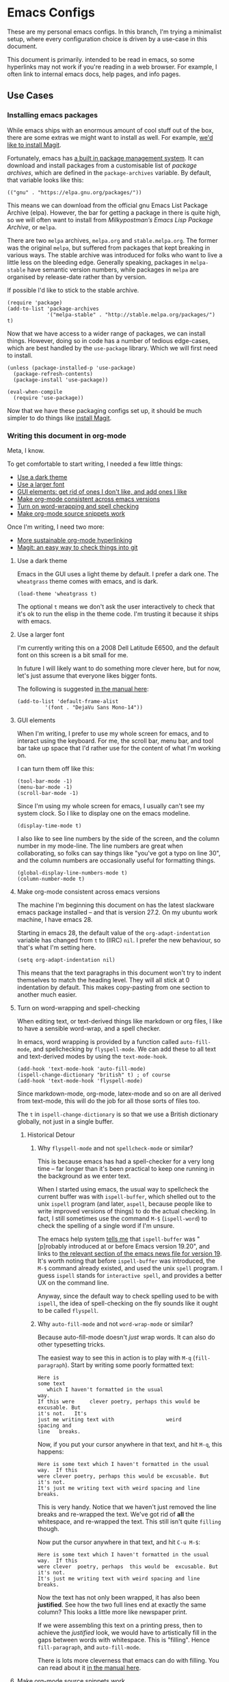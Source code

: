 * Emacs Configs

These are my personal emacs configs. In this branch, I'm trying a
minimalist setup, where every configuration choice is driven by a
use-case in this document.

This document is primarily. intended to be read in emacs, so some
hyperlinks may not work if you're reading in a web browser. For
example, I often link to internal emacs docs, help pages, and info
pages.

** Use Cases
*** Installing emacs packages
:PROPERTIES:
:ID:       52f1be7b-2b15-4b4c-84fa-ece5e2437c7b
:END:
While emacs ships with an enormous amount of cool stuff out of the
box, there are some extras we might want to install as well. For
example, [[id:0915af96-9c96-452c-aa7d-a2d2dc9b6fdd][we'd like to install Magit]].

Fortunately, emacs has [[info:emacs#Packages][a built in package management system]]. It can
download and install packages from a customisable list of /package
archives/, which are defined in the =package-archives= variable. By
default, that variable looks like this:
#+begin_src elisp :tangle no
(("gnu" . "https://elpa.gnu.org/packages/"))
#+end_src

This means we can download from the official gnu Emacs List Package
Archive (elpa). However, the bar for getting a package in there is
quite high, so we will often want to install from /Milkypostman’s
Emacs Lisp Package Archive/, or =melpa=.

There are two =melpa= archives, =melpa.org= and
=stable.melpa.org=. The former was the original =melpa=, but suffered
from packages that kept breaking in various ways. The stable archive
was introduced for folks who want to live a little less on the
bleeding edge. Generally speaking, packages in =melpa-stable= have
semantic version numbers, while packages in =melpa= are organised by
release-date rather than by version.

If possible I'd like to stick to the stable archive.

#+begin_src elisp
(require 'package)
(add-to-list 'package-archives
             '("melpa-stable" . "http://stable.melpa.org/packages/") t)
#+end_src

Now that we have access to a wider range of packages, we can install
things. However, doing so in code has a number of tedious edge-cases,
which are best handled by the =use-package= library. Which we will
first need to install.

#+begin_src elisp
  (unless (package-installed-p 'use-package)
    (package-refresh-contents)
    (package-install 'use-package))

  (eval-when-compile
    (require 'use-package))
#+end_src

Now that we have these packaging configs set up, it should be much
simpler to do things like [[id:0915af96-9c96-452c-aa7d-a2d2dc9b6fdd][install Magit]].
*** Writing this document in org-mode
Meta, I know.

To get comfortable to start writing, I needed a few little things:
- [[id:96936ca1-0ed9-44e5-8006-c74ff1673eb3][Use a dark theme]]
- [[id:3c07a0c6-e429-4213-9902-6ce6b6c6b929][Use a larger font]]
- [[id:33615063-5da3-4819-ae66-ab88c3106138][GUI elements: get rid of ones I don't like, and add ones I like]]
- [[id:25248000-52aa-498a-81af-6e1f5275b64b][Make org-mode consistent across emacs versions]]
- [[id:622185b0-8934-439a-9630-72826b55a95b][Turn on word-wrapping and spell checking]]
- [[id:0179515c-2e43-4072-8708-87035583664d][Make org-mode source snippets work]]

Once I'm writing, I need two more:
- [[id:1cc584ba-f164-4481-b4e0-fc6388e70358][More sustainable org-mode hyperlinking]]
- [[id:0915af96-9c96-452c-aa7d-a2d2dc9b6fdd][Magit: an easy way to check things into git]]

**** Use a dark theme
:PROPERTIES:
:ID:       96936ca1-0ed9-44e5-8006-c74ff1673eb3
:END:
Emacs in the GUI uses a light theme by default. I prefer a dark
one. The =wheatgrass= theme comes with emacs, and is dark.

#+begin_src elisp
(load-theme 'wheatgrass t)
#+end_src

The optional =t= means we don't ask the user interactively to check
that it's ok to run the elisp in the theme code. I'm trusting it
because it ships with emacs.

**** Use a larger font
:PROPERTIES:
:ID:       3c07a0c6-e429-4213-9902-6ce6b6c6b929
:END:
I'm currently writing this on a 2008 Dell Latitude E6500, and the
default font on this screen is a bit small for me.

In future I will likely want to do something more clever here, but for
now, let's just assume that everyone likes bigger fonts.

The following is suggested [[info:emacs#Fonts][in the manual here]]:

#+begin_src elisp
  (add-to-list 'default-frame-alist
	       '(font . "DejaVu Sans Mono-14"))
#+end_src

**** GUI elements
:PROPERTIES:
:ID:       33615063-5da3-4819-ae66-ab88c3106138
:END:
When I'm writing, I prefer to use my whole screen for emacs, and to
interact using the keyboard. For me, the scroll bar, menu bar, and
tool bar take up space that I'd rather use for the content of what I'm
working on.

I can turn them off like this:

#+begin_src elisp
  (tool-bar-mode -1)
  (menu-bar-mode -1)
  (scroll-bar-mode -1)
#+end_src

Since I'm using my whole screen for emacs, I usually can't see my
system clock. So I like to display one on the emacs modeline.

#+begin_src elisp
(display-time-mode t)
#+end_src

I also like to see line numbers by the side of the screen, and the
column number in my mode-line. The line numbers are great when
collaborating, so folks can say things like "you've got a typo on line
30", and the column numbers are occasionally useful for formatting
things.

#+begin_src elisp
  (global-display-line-numbers-mode t)
  (column-number-mode t)
#+end_src

**** Make org-mode consistent across emacs versions
:PROPERTIES:
:ID:       25248000-52aa-498a-81af-6e1f5275b64b
:END:
The machine I'm beginning this document on has the latest slackware
emacs package installed -- and that is version 27.2. On my ubuntu work
machine, I have emacs 28.

Starting in emacs 28, the default value of the =org-adapt-indentation=
variable has changed from =t= to (IIRC) =nil=. I prefer the new
behaviour, so that's what I'm setting here.

#+begin_src elisp
(setq org-adapt-indentation nil)
#+end_src

This means that the text paragraphs in this document won't try to
indent themselves to match the heading level. They will all stick at 0
indentation by default. This makes copy-pasting from one section to
another much easier.

**** Turn on word-wrapping and spell-checking
:PROPERTIES:
:ID:       622185b0-8934-439a-9630-72826b55a95b
:END:

When editing text, or text-derived things like markdown or org files,
I like to have a sensible word-wrap, and a spell checker.

In emacs, word wrapping is provided by a function called
=auto-fill-mode=, and spellchecking by =flyspell-mode=. We can add
these to all text and text-derived modes by using the =text-mode-hook=.

#+begin_src elisp
  (add-hook 'text-mode-hook 'auto-fill-mode)
  (ispell-change-dictionary "british" t) ; of course
  (add-hook 'text-mode-hook 'flyspell-mode)
#+end_src

Since markdown-mode, org-mode, latex-mode and so on are all derived
from text-mode, this will do the job for all those sorts of files too.

The =t= in =ispell-change-dictionary= is so that we use a British
dictionary globally, not just in a single buffer. 

***** Historical Detour

****** Why =flyspell-mode= and not =spellcheck-mode= or similar?
This is because emacs has had a spell-checker for a very long time --
far longer than it's been practical to keep one running in the
background as we enter text. 

When I started using emacs, the usual way to spellcheck the current
buffer was with =ispell-buffer=, which shelled out to the unix
=ispell= program (and later, =aspell=, because people like to write
improved versions of things) to do the actual checking. In fact, I
still sometimes use the command =M-$= (=ispell-word=) to check the
spelling of a single word if I'm unsure.

The emacs help system [[help:ispell-buffer][tells me]] that =ispell-buffer= was "[p]robably
introduced at or before Emacs version 19.20", and links to [[file:/usr/share/emacs/27.2/etc/NEWS.19::To check the entire current buffer, use M-x ispell-buffer.][the
relevant section of the emacs news file for version 19]]. It's worth
noting that before =ispell-buffer= was introduced, the =M-$= command
already existed, and used the unix =spell= program. I guess =ispell=
stands for =interactive spell=, and provides a better UX on the
command line.

Anyway, since the default way to check spelling used to be with
=ispell=, the idea of spell-checking on the fly sounds like it ought
to be called =flyspell=.

****** Why =auto-fill-mode= and not =word-wrap-mode= or similar?
Because auto-fill-mode doesn't /just/ wrap words. It can also do other
typesetting tricks.

The easiest way to see this in action is to play with =M-q=
(=fill-paragraph=). Start by writing some poorly formatted text:

#+begin_src fundamental
  Here is
  some text
     which I haven't formatted in the usual
  way.
  If this were     clever poetry, perhaps this would be excusable. But
  it's not.   It's
  just me writing text with                 weird
  spacing and
  line   breaks.
#+end_src

Now, if you put your cursor anywhere in that text, and hit =M-q=, this
happens:
#+begin_src fundamental
  Here is some text which I haven't formatted in the usual way.  If this
  were clever poetry, perhaps this would be excusable. But it's not.
  It's just me writing text with weird spacing and line breaks.
#+end_src

This is very handy. Notice that we haven't just removed the line
breaks and re-wrapped the text. We've got rid of *all* the whitespace,
and re-wrapped the text. This still isn't quite =filling= though. 

Now put the cursor anywhere in that text, and hit =C-u M-$=:
#+begin_src fundamental
  Here is some text which I haven't formatted in the usual way.  If this
  were clever  poetry, perhaps  this would be  excusable. But  it's not.
  It's just me writing text with weird spacing and line breaks.
#+end_src

Now the text has not only been wrapped, it has also been
*justified*. See how the two full lines end at exactly the same
column? This looks a little more like newspaper print.

If we were assembling this text on a printing press, then to achieve
the /justified/ look, we would have to artistically fill in the gaps
between words with whitespace. This is "filling". Hence
=fill-paragraph=, and =auto-fill-mode=.

There is lots more cleverness that emacs can do with filling. You can
read about it [[info:emacs#Filling][in the manual here]].

**** Make org-mode source snippets work
:PROPERTIES:
:ID:       0179515c-2e43-4072-8708-87035583664d
:END:
When writing a file like this, I find myself repeating the following
boilerplate quite a lot:

#+begin_example
#+begin_src elisp
... some code or other ...
#+end_src
#+end_example

That can get quite dull. Emacs provides the command =C-c C-,= (or
=org-insert-structure-template=) to help out with that boilerplate,
but it's even better to be able to use snippets like =< s <TAB>= to
create a code block.

To enable those snippets, we can require =org-tempo=:

#+begin_src elisp
(require 'org-tempo nil t)
#+end_src

In some versions of emacs (I think 28+ ?), this functionality is baked
into org-mode itself, so the require will fail. This is why we add the
=t= at the end of the call. That corresponds to the =NOERROR=
parameter of the =require= function. This way our startup isn't
aborted in the even that we never needed this line in the first place.

Read more about org structure templates and snippets in [[info:org#Structure Templates][the manual here]].

**** More sustainable org-mode hyperlinking
:PROPERTIES:
:ID:       1cc584ba-f164-4481-b4e0-fc6388e70358
:END:
In this document, I want to be able to hyperlink from one section to
another. For example, at the top of this use-case section, I have a
short list of upcoming subsections, each of which is hyperlinked.

In future I may want to split this file up into several smaller files,
and cross-link between them.

Org provides a few different ways of linking to other bits of
org-file. My favourite is [[info:org#Handling Links][to use =CUSTOM_ID= properties]]. The easiest
way to do this is to [[help:org-id-link-to-org-use-id][set the =org-id-link-to-org-use-id= variable]] to
non-nil, and then to [[help:org-store-link][bind the =org-store-link= function]] to a useful
key:

#+begin_src elisp
(setq org-id-link-to-org-use-id t)
(global-set-key (kbd "C-c l") 'org-store-link)
#+end_src

Now, any time my cursor is pointing at something which I'd like to
hyperlink to later, I can hit =C-c l=, to save that link. Then I can
navigate back to my document, highlight the text I want to link from,
and hit =C-c C-l <RET>= to make the link.

If the thing I'm linking to is a section in an org-document, the act
of storing the link will cause a =CUSTOM_ID= property to be
created. For example, this section currently begins like this:

#+begin_src fundamental
,**** More sustainable org-mode hyperlinking
In this document, I want to be able to hyperlink from one section to
another...
#+end_src

But if I hit =C-c l=, then an ID property gets created like so:

#+begin_src fundamental
,**** More sustainable org-mode hyperlinking
:PROPERTIES:
:ID:       1cc584ba-f164-4481-b4e0-fc6388e70358
:END:
In this document, I want to be able to hyperlink from one section to
another...
#+end_src

Now I can create [[id:1cc584ba-f164-4481-b4e0-fc6388e70358][a link]] which looks like this:
#+begin_src fundamental
... create [[id:1cc584ba-f164-4481-b4e0-fc6388e70358][a link]] which looks like...
#+end_src

Notice that we're linking to the ID, which org will try to keep as
close to globally unique as possible. We are *not* relying on any kind of
tree path or headline naming scheme to make the hyperlink work. This
means:
- I can re-name this section, and the link will still work.
- I can move this section to another part of the document, and the
  link will still work.

**** TODO Magit: an easy way to check things into git
:PROPERTIES:
:ID:       0915af96-9c96-452c-aa7d-a2d2dc9b6fdd
:END:
